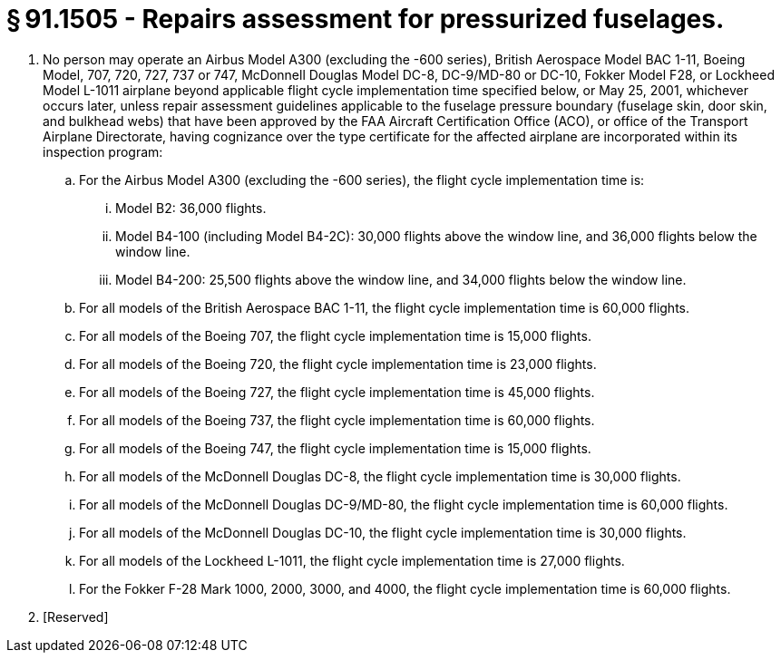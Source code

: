 # § 91.1505 - Repairs assessment for pressurized fuselages.

[start=1,loweralpha]
. No person may operate an Airbus Model A300 (excluding the -600 series), British Aerospace Model BAC 1-11, Boeing Model, 707, 720, 727, 737 or 747, McDonnell Douglas Model DC-8, DC-9/MD-80 or DC-10, Fokker Model F28, or Lockheed Model L-1011 airplane beyond applicable flight cycle implementation time specified below, or May 25, 2001, whichever occurs later, unless repair assessment guidelines applicable to the fuselage pressure boundary (fuselage skin, door skin, and bulkhead webs) that have been approved by the FAA Aircraft Certification Office (ACO), or office of the Transport Airplane Directorate, having cognizance over the type certificate for the affected airplane are incorporated within its inspection program:
[start=1,arabic]
.. For the Airbus Model A300 (excluding the -600 series), the flight cycle implementation time is:
[start=1,lowerroman]
... Model B2: 36,000 flights.
... Model B4-100 (including Model B4-2C): 30,000 flights above the window line, and 36,000 flights below the window line.
... Model B4-200: 25,500 flights above the window line, and 34,000 flights below the window line.
.. For all models of the British Aerospace BAC 1-11, the flight cycle implementation time is 60,000 flights.
.. For all models of the Boeing 707, the flight cycle implementation time is 15,000 flights.
.. For all models of the Boeing 720, the flight cycle implementation time is 23,000 flights.
.. For all models of the Boeing 727, the flight cycle implementation time is 45,000 flights.
.. For all models of the Boeing 737, the flight cycle implementation time is 60,000 flights.
.. For all models of the Boeing 747, the flight cycle implementation time is 15,000 flights.
.. For all models of the McDonnell Douglas DC-8, the flight cycle implementation time is 30,000 flights.
.. For all models of the McDonnell Douglas DC-9/MD-80, the flight cycle implementation time is 60,000 flights.
.. For all models of the McDonnell Douglas DC-10, the flight cycle implementation time is 30,000 flights.
.. For all models of the Lockheed L-1011, the flight cycle implementation time is 27,000 flights.
.. For the Fokker F-28 Mark 1000, 2000, 3000, and 4000, the flight cycle implementation time is 60,000 flights.
. [Reserved]

